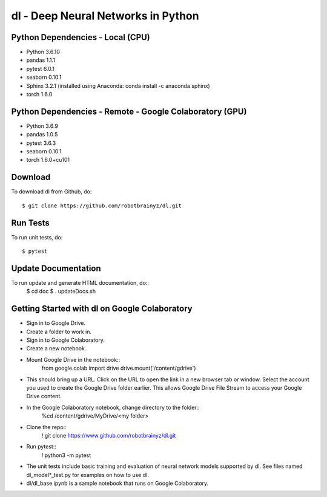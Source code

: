 ###################################################################
dl - Deep Neural Networks in Python
###################################################################

Python Dependencies - Local (CPU)
=================================
- Python 3.6.10

- pandas 1.1.1
- pytest 6.0.1
- seaborn 0.10.1
- Sphinx 3.2.1 (installed using Anaconda: conda install -c anaconda sphinx)
- torch 1.6.0


Python Dependencies - Remote - Google Colaboratory (GPU)
========================================================
- Python 3.6.9

- pandas 1.0.5
- pytest 3.6.3
- seaborn 0.10.1
- torch 1.6.0+cu101


Download
========
To download dl from Github, do::

    $ git clone https://github.com/robotbrainyz/dl.git


Run Tests
=========
To run unit tests, do::

    $ pytest


Update Documentation
====================
To run update and generate HTML documentation, do::
    $ cd doc
    $ . updateDocs.sh


Getting Started with dl on Google Colaboratory
==============================================
- Sign in to Google Drive.
- Create a folder to work in.

- Sign in to Google Colaboratory.
- Create a new notebook.

- Mount Google Drive in the notebook::
    from google.colab import drive
    drive.mount('/content/gdrive')
- This should bring up a URL. Click on the URL to open the link in a new browser tab or window. Select the account you used to create the Google Drive folder earlier. This allows Google Drive File Stream to access your Google Drive content.

- In the Google Colaboratory notebook, change directory to the folder::
    %cd /content/gdrive/My\ Drive/<my folder>

- Clone the repo::
    ! git clone https://www.github.com/robotbrainyz/dl.git

- Run pytest::
    ! python3 -m pytest
- The unit tests include basic training and evaluation of neural network models supported by dl. See files named dl_model*_test.py for examples on how to use dl.

- dl/dl_base.ipynb is a sample notebook that runs on Google Colaboratory.

